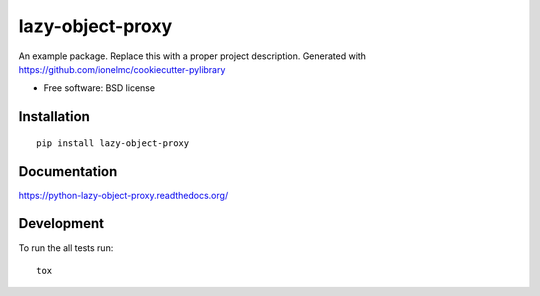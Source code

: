 ===============================
lazy-object-proxy
===============================

| |docs| |travis| |appveyor| |coveralls| |landscape|
| |version| |downloads| |wheel| |supported-versions| |supported-implementations|

.. |docs| image:: https://readthedocs.org/projects/python-lazy-object-proxy/badge/?style=flat
    :target: https://readthedocs.org/projects/python-lazy-object-proxy
    :alt: Documentation Status

.. |travis| image:: http://img.shields.io/travis/ionelmc/python-lazy-object-proxy/master.png?style=flat
    :alt: Travis-CI Build Status
    :target: https://travis-ci.org/ionelmc/python-lazy-object-proxy

.. |appveyor| image:: https://ci.appveyor.com/api/projects/status/github/ionelmc/python-lazy-object-proxy?branch=master
    :alt: AppVeyor Build Status
    :target: https://ci.appveyor.com/project/ionelmc/python-lazy-object-proxy

.. |coveralls| image:: http://img.shields.io/coveralls/ionelmc/python-lazy-object-proxy/master.png?style=flat
    :alt: Coverage Status
    :target: https://coveralls.io/r/ionelmc/python-lazy-object-proxy

.. |landscape| image:: https://landscape.io/github/ionelmc/python-lazy-object-proxy/master/landscape.png?style=flat
    :target: https://landscape.io/github/ionelmc/python-lazy-object-proxy/master
    :alt: Code Quality Status

.. |version| image:: http://img.shields.io/pypi/v/lazy-object-proxy.png?style=flat
    :alt: PyPI Package latest release
    :target: https://pypi.python.org/pypi/lazy-object-proxy

.. |downloads| image:: http://img.shields.io/pypi/dm/lazy-object-proxy.png?style=flat
    :alt: PyPI Package monthly downloads
    :target: https://pypi.python.org/pypi/lazy-object-proxy

.. |wheel| image:: https://pypip.in/wheel/lazy-object-proxy/badge.png?style=flat
    :alt: PyPI Wheel
    :target: https://pypi.python.org/pypi/lazy-object-proxy

.. |supported-versions| image:: https://pypip.in/py_versions/lazy-object-proxy/badge.png?style=flat
    :alt: Supported versions
    :target: https://pypi.python.org/pypi/lazy-object-proxy

.. |supported-implementations| image:: https://pypip.in/implementation/lazy-object-proxy/badge.png?style=flat
    :alt: Supported imlementations
    :target: https://pypi.python.org/pypi/lazy-object-proxy

An example package. Replace this with a proper project description. Generated with https://github.com/ionelmc/cookiecutter-pylibrary

* Free software: BSD license

Installation
============

::

    pip install lazy-object-proxy

Documentation
=============

https://python-lazy-object-proxy.readthedocs.org/

Development
===========

To run the all tests run::

    tox
